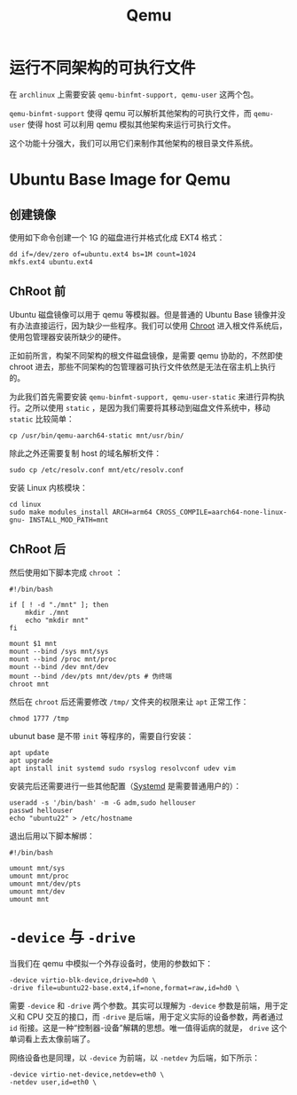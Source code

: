 :PROPERTIES:
:ID:       deb8ffd4-7f33-4cf0-871f-dc9327d59221
:END:
#+title: Qemu

* 运行不同架构的可执行文件
在 ~archlinux~ 上需要安装 ~qemu-binfmt-support, qemu-user~ 这两个包。

~qemu-binfmt-support~ 使得 qemu 可以解析其他架构的可执行文件，而 ~qemu-user~ 使得 host 可以利用 qemu 模拟其他架构来运行可执行文件。

这个功能十分强大，我们可以用它们来制作其他架构的根目录文件系统。

* Ubuntu Base Image for Qemu
** 创建镜像
使用如下命令创建一个 1G 的磁盘进行并格式化成 EXT4 格式：

#+begin_src shell
dd if=/dev/zero of=ubuntu.ext4 bs=1M count=1024
mkfs.ext4 ubuntu.ext4
#+end_src

** ChRoot 前
Ubuntu 磁盘镜像可以用于 qemu 等模拟器。但是普通的 Ubuntu Base 镜像并没有办法直接运行，因为缺少一些程序。我们可以使用 [[id:0e30c122-9c10-4ee3-9cd3-1831732d59cb][Chroot]] 进入根文件系统后，使用包管理器安装所缺少的硬件。

正如前所言，构架不同架构的根文件磁盘镜像，是需要 qemu 协助的，不然即使 chroot 进去，那些不同架构的包管理器可执行文件依然是无法在宿主机上执行的。

为此我们首先需要安装 ~qemu-binfmt-support, qemu-user-static~ 来进行异构执行。之所以使用 ~static~ ，是因为我们需要将其移动到磁盘文件系统中，移动 ~static~ 比较简单：

#+begin_src shell
cp /usr/bin/qemu-aarch64-static mnt/usr/bin/
#+end_src

除此之外还需要复制 host 的域名解析文件：

#+begin_src shell
sudo cp /etc/resolv.conf mnt/etc/resolv.conf
#+end_src

安装 Linux 内核模块：

#+begin_src shell
cd linux
sudo make modules_install ARCH=arm64 CROSS_COMPILE=aarch64-none-linux-gnu- INSTALL_MOD_PATH=mnt
#+end_src

** ChRoot 后
然后使用如下脚本完成 ~chroot~ ：

#+begin_src shell
#!/bin/bash

if [ ! -d "./mnt" ]; then
    mkdir ./mnt
    echo "mkdir mnt"
fi

mount $1 mnt
mount --bind /sys mnt/sys
mount --bind /proc mnt/proc
mount --bind /dev mnt/dev
mount --bind /dev/pts mnt/dev/pts # 伪终端
chroot mnt
#+end_src

然后在 ~chroot~ 后还需要修改 =/tmp/= 文件夹的权限来让 ~apt~ 正常工作：

#+begin_src shell
chmod 1777 /tmp
#+end_src

ubunut base 是不带 ~init~ 等程序的，需要自行安装：

#+begin_src shell
apt update
apt upgrade
apt install init systemd sudo rsyslog resolvconf udev vim
#+end_src


安装完后还需要进行一些其他配置（[[id:0fe03161-b7dc-47df-a73f-cbb05f151b77][Systemd]] 是需要普通用户的）：

#+begin_src shell
useradd -s '/bin/bash' -m -G adm,sudo hellouser
passwd hellouser
echo "ubuntu22" > /etc/hostname
#+end_src

退出后用以下脚本解绑：

#+begin_src shell
#!/bin/bash

umount mnt/sys
umount mnt/proc
umount mnt/dev/pts
umount mnt/dev
umount mnt 
#+end_src

* ~-device~ 与 ~-drive~ 
当我们在 qemu 中模拟一个外存设备时，使用的参数如下：

#+begin_src shell
-device virtio-blk-device,drive=hd0 \
-drive file=ubuntu22-base.ext4,if=none,format=raw,id=hd0 \
#+end_src

需要 ~-device~ 和 ~-drive~ 两个参数。其实可以理解为 ~-device~ 参数是前端，用于定义和 CPU 交互的接口，而 ~-drive~ 是后端，用于定义实际的设备参数，两者通过 ~id~ 衔接。这是一种“控制器-设备”解耦的思想。唯一值得诟病的就是， ~drive~ 这个单词看上去太像前端了。

网络设备也是同理，以 ~-device~ 为前端，以 ~-netdev~ 为后端，如下所示：

#+begin_src shell
-device virtio-net-device,netdev=eth0 \
-netdev user,id=eth0 \
#+end_src
